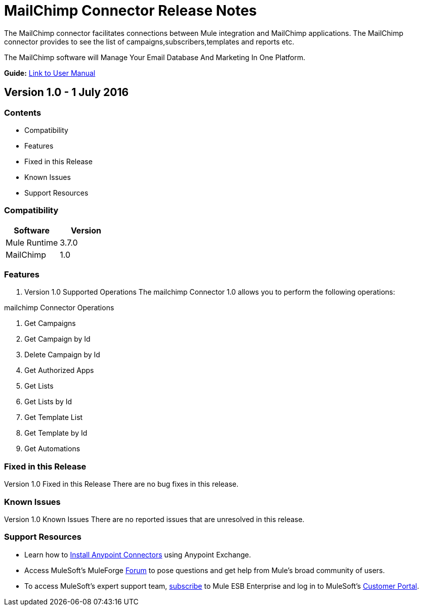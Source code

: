 
= MailChimp Connector Release Notes
////
[<System_Name>: MailChimp]
////
:keywords: MailChimp


The MailChimp connector facilitates connections between Mule integration and MailChimp applications. The MailChimp connector  provides to see the list of campaigns,subscribers,templates and reports etc.

The MailChimp software will Manage Your Email Database And Marketing In One Platform.

*Guide:* link:/mailchimp-connector/doc/user-manual.adoc[Link to User Manual]
////
Points to the docs.mulesoft pages for documentation on the functional aspects of the connector. e.g.: link:/mule-user-guide/v/3.7/microsoft-sharepoint-2013-connector[Microsoft SharePoint 2013 Connector]
////

== Version 1.0 - 1 July 2016
////
<Connector_Version> : Describes the connector version, such as “V2013”, “V4.0”, “V4.0.1-HF2” or whatever used for release]
<Release_date> : The date on which the connector is released (not when the notes are written, mind you)
////
=== Contents

- Compatibility
- Features
- Fixed in this Release
- Known Issues
- Support Resources

=== Compatibility

[width="100%", cols=",", options="header"]
|===
|Software |Version
|Mule Runtime |3.7.0
|MailChimp  |1.0
|===





=== Features

. Version 1.0 Supported Operations
The mailchimp Connector 1.0 allows you to perform the following operations:

mailchimp Connector Operations +

1. Get Campaigns +
2. Get Campaign by Id +
3. Delete Campaign by Id +
4. Get Authorized Apps +
5. Get Lists +
6. Get Lists by Id +
7. Get Template List +
8. Get Template by Id +
9. Get Automations +



=== Fixed in this Release
Version 1.0 Fixed in this Release
There are no bug fixes in this release.


=== Known Issues

Version 1.0 Known Issues
There are no reported issues that are unresolved in this release.

=== Support Resources

- Learn how to link:/mule-user-guide/v/3.7/installing-connectors[Install Anypoint Connectors] using Anypoint Exchange.
- Access MuleSoft’s MuleForge link:http://forum.mulesoft.org/mulesoft[Forum] to pose questions and get help from Mule’s broad community of users.
- To access MuleSoft’s expert support team, link:http://www.mulesoft.com/mule-esb-subscription[subscribe] to Mule ESB Enterprise and log in to MuleSoft’s link:http://www.mulesoft.com/support-login[Customer Portal].

